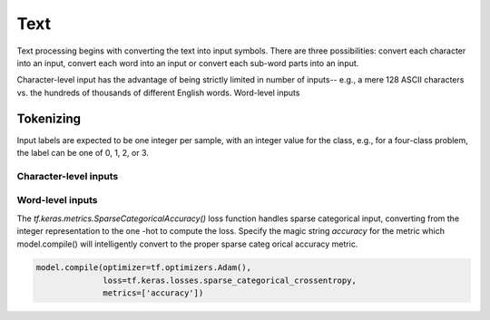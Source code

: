 Text
====

Text processing begins with converting the text into input symbols. There are three possibilities: convert each character into an input, convert each word into an input or convert each sub-word parts into an input.

Character-level input has the advantage of being strictly limited in number of inputs-- e.g., a mere 128 ASCII characters vs. the hundreds of thousands of different English words. Word-level inputs 


Tokenizing
----------

Input labels are expected to be one integer per sample, with an integer value for the class, e.g., for a four-class problem, the label can be one of 0,
1, 2, or 3.

Character-level inputs
^^^^^^^^^^^^^^^^^^^^^^

Word-level inputs
^^^^^^^^^^^^^^^^^


The `tf.keras.metrics.SparseCategoricalAccuracy()` loss function handles sparse categorical input, converting from the integer representation to the one
-hot to compute the loss. Specify the magic string `accuracy` for the metric which model.compile() will intelligently convert to the proper sparse categ
orical accuracy metric.

.. code-block:: python

	model.compile(optimizer=tf.optimizers.Adam(),
	              loss=tf.keras.losses.sparse_categorical_crossentropy,
	              metrics=['accuracy'])

